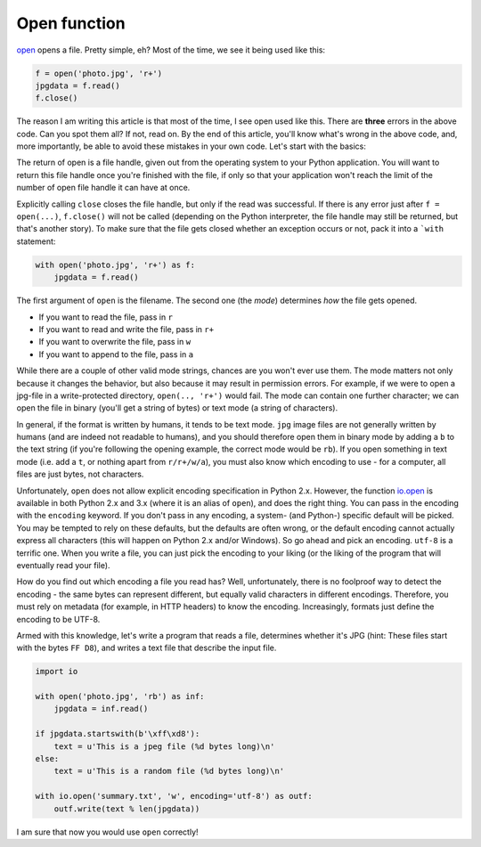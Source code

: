 Open function
-------------

`open <http://docs.python.org/dev/library/functions.html#open>`__ opens
a file. Pretty simple, eh? Most of the time, we see it being used like
this:

.. code:: python

    f = open('photo.jpg', 'r+')
    jpgdata = f.read()
    f.close()

The reason I am writing this article is that most of the time, I see
open used like this. There are **three** errors in the above code. Can
you spot them all? If not, read on. By the end of this article, you'll
know what's wrong in the above code, and, more importantly, be able to
avoid these mistakes in your own code. Let's start with the basics:

The return of open is a file handle, given out from the operating system
to your Python application. You will want to return this file handle
once you're finished with the file, if only so that your application
won't reach the limit of the number of open file handle it can have at
once.

Explicitly calling ``close`` closes the file handle, but only if the
read was successful. If there is any error just after ``f = open(...)``,
``f.close()`` will not be called (depending on the Python interpreter,
the file handle may still be returned, but that's another story). To
make sure that the file gets closed whether an exception occurs or not,
pack it into a ```with`` statement:

.. code:: python

    with open('photo.jpg', 'r+') as f:
        jpgdata = f.read()

The first argument of ``open`` is the filename. The second one (the
*mode*) determines *how* the file gets opened.

-  If you want to read the file, pass in ``r``
-  If you want to read and write the file, pass in ``r+``
-  If you want to overwrite the file, pass in ``w``
-  If you want to append to the file, pass in ``a``

While there are a couple of other valid mode strings, chances are you
won't ever use them. The mode matters not only because it changes the
behavior, but also because it may result in permission errors. For
example, if we were to open a jpg-file in a write-protected directory,
``open(.., 'r+')`` would fail. The mode can contain one further
character; we can open the file in binary (you'll get a string of bytes)
or text mode (a string of characters).

In general, if the format is written by humans, it tends to be text
mode. ``jpg`` image files are not generally written by humans (and are
indeed not readable to humans), and you should therefore open them in
binary mode by adding a ``b`` to the text string (if you're following
the opening example, the correct mode would be ``rb``). If you open
something in text mode (i.e. add a ``t``, or nothing apart from
``r/r+/w/a``), you must also know which encoding to use - for a
computer, all files are just bytes, not characters.

Unfortunately, ``open`` does not allow explicit encoding specification
in Python 2.x. However, the function
`io.open <http://docs.python.org/2/library/io.html#io.open>`__ is
available in both Python 2.x and 3.x (where it is an alias of ``open``),
and does the right thing. You can pass in the encoding with the
``encoding`` keyword. If you don't pass in any encoding, a system- (and
Python-) specific default will be picked. You may be tempted to rely on
these defaults, but the defaults are often wrong, or the default
encoding cannot actually express all characters (this will happen on
Python 2.x and/or Windows). So go ahead and pick an encoding. ``utf-8``
is a terrific one. When you write a file, you can just pick the encoding
to your liking (or the liking of the program that will eventually read
your file).

How do you find out which encoding a file you read has? Well,
unfortunately, there is no foolproof way to detect the encoding - the
same bytes can represent different, but equally valid characters in
different encodings. Therefore, you must rely on metadata (for example,
in HTTP headers) to know the encoding. Increasingly, formats just define
the encoding to be UTF-8.

Armed with this knowledge, let's write a program that reads a file,
determines whether it's JPG (hint: These files start with the bytes
``FF D8``), and writes a text file that describe the input file.

.. code:: python

    import io

    with open('photo.jpg', 'rb') as inf:
        jpgdata = inf.read()

    if jpgdata.startswith(b'\xff\xd8'):
        text = u'This is a jpeg file (%d bytes long)\n'
    else:
        text = u'This is a random file (%d bytes long)\n'

    with io.open('summary.txt', 'w', encoding='utf-8') as outf:
        outf.write(text % len(jpgdata))

I am sure that now you would use ``open`` correctly!
